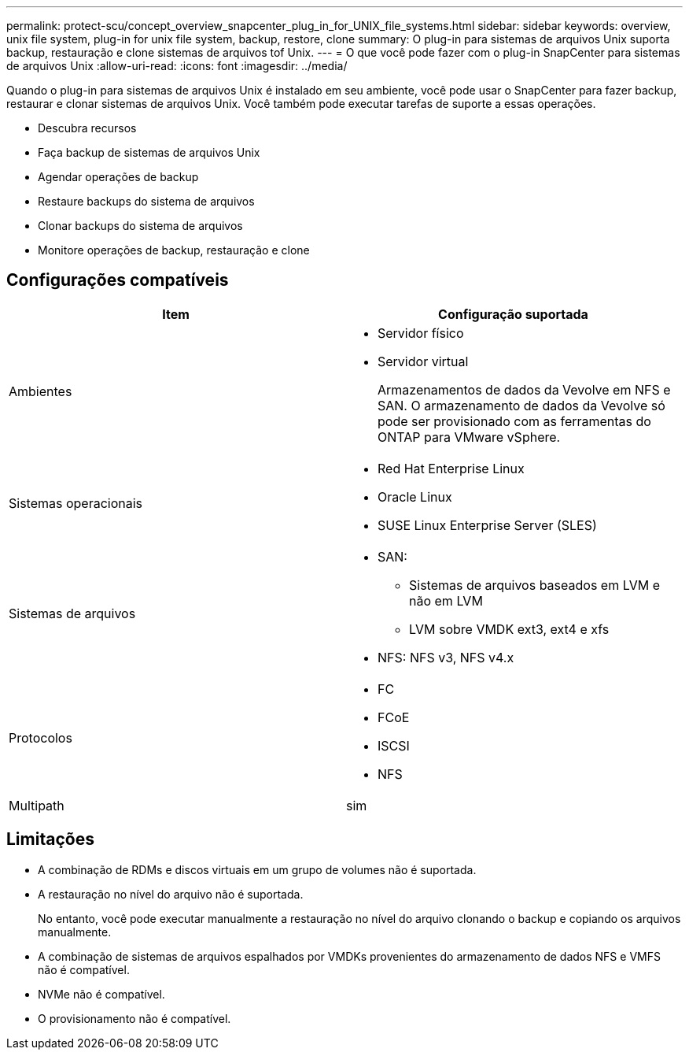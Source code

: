 ---
permalink: protect-scu/concept_overview_snapcenter_plug_in_for_UNIX_file_systems.html 
sidebar: sidebar 
keywords: overview, unix file system, plug-in for unix file system, backup, restore, clone 
summary: O plug-in para sistemas de arquivos Unix suporta backup, restauração e clone sistemas de arquivos tof Unix. 
---
= O que você pode fazer com o plug-in SnapCenter para sistemas de arquivos Unix
:allow-uri-read: 
:icons: font
:imagesdir: ../media/


[role="lead"]
Quando o plug-in para sistemas de arquivos Unix é instalado em seu ambiente, você pode usar o SnapCenter para fazer backup, restaurar e clonar sistemas de arquivos Unix. Você também pode executar tarefas de suporte a essas operações.

* Descubra recursos
* Faça backup de sistemas de arquivos Unix
* Agendar operações de backup
* Restaure backups do sistema de arquivos
* Clonar backups do sistema de arquivos
* Monitore operações de backup, restauração e clone




== Configurações compatíveis

|===
| Item | Configuração suportada 


 a| 
Ambientes
 a| 
* Servidor físico
* Servidor virtual
+
Armazenamentos de dados da Vevolve em NFS e SAN. O armazenamento de dados da Vevolve só pode ser provisionado com as ferramentas do ONTAP para VMware vSphere.





 a| 
Sistemas operacionais
 a| 
* Red Hat Enterprise Linux
* Oracle Linux
* SUSE Linux Enterprise Server (SLES)




 a| 
Sistemas de arquivos
 a| 
* SAN:
+
** Sistemas de arquivos baseados em LVM e não em LVM
** LVM sobre VMDK ext3, ext4 e xfs


* NFS: NFS v3, NFS v4.x




 a| 
Protocolos
 a| 
* FC
* FCoE
* ISCSI
* NFS




 a| 
Multipath
 a| 
sim

|===


== Limitações

* A combinação de RDMs e discos virtuais em um grupo de volumes não é suportada.
* A restauração no nível do arquivo não é suportada.
+
No entanto, você pode executar manualmente a restauração no nível do arquivo clonando o backup e copiando os arquivos manualmente.

* A combinação de sistemas de arquivos espalhados por VMDKs provenientes do armazenamento de dados NFS e VMFS não é compatível.
* NVMe não é compatível.
* O provisionamento não é compatível.


